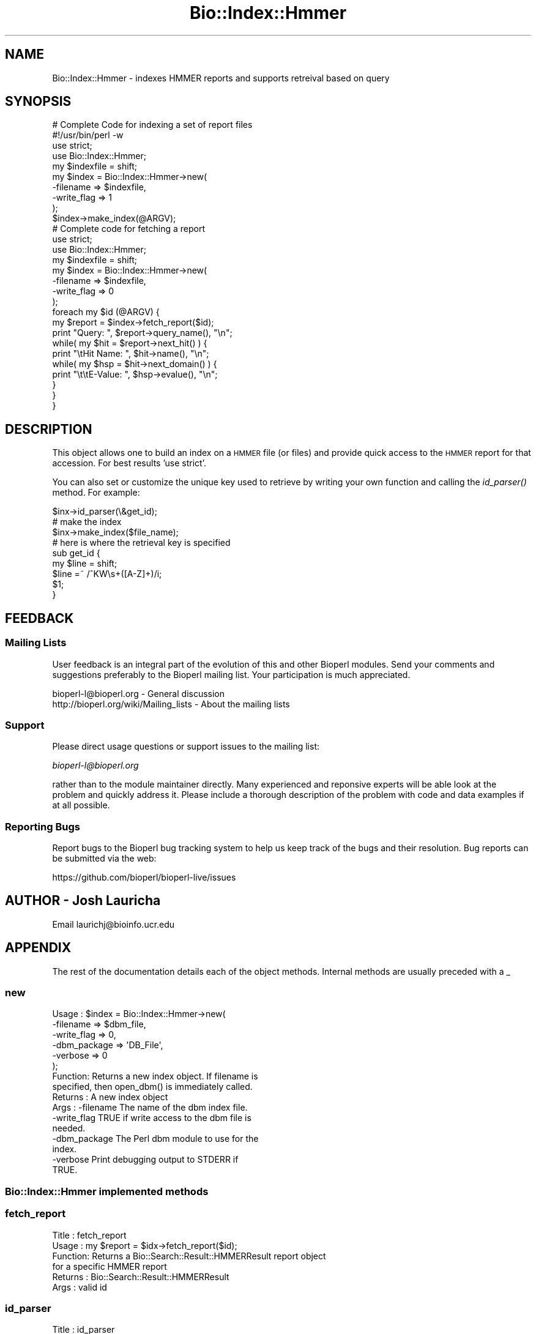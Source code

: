 .\" Automatically generated by Pod::Man 2.25 (Pod::Simple 3.16)
.\"
.\" Standard preamble:
.\" ========================================================================
.de Sp \" Vertical space (when we can't use .PP)
.if t .sp .5v
.if n .sp
..
.de Vb \" Begin verbatim text
.ft CW
.nf
.ne \\$1
..
.de Ve \" End verbatim text
.ft R
.fi
..
.\" Set up some character translations and predefined strings.  \*(-- will
.\" give an unbreakable dash, \*(PI will give pi, \*(L" will give a left
.\" double quote, and \*(R" will give a right double quote.  \*(C+ will
.\" give a nicer C++.  Capital omega is used to do unbreakable dashes and
.\" therefore won't be available.  \*(C` and \*(C' expand to `' in nroff,
.\" nothing in troff, for use with C<>.
.tr \(*W-
.ds C+ C\v'-.1v'\h'-1p'\s-2+\h'-1p'+\s0\v'.1v'\h'-1p'
.ie n \{\
.    ds -- \(*W-
.    ds PI pi
.    if (\n(.H=4u)&(1m=24u) .ds -- \(*W\h'-12u'\(*W\h'-12u'-\" diablo 10 pitch
.    if (\n(.H=4u)&(1m=20u) .ds -- \(*W\h'-12u'\(*W\h'-8u'-\"  diablo 12 pitch
.    ds L" ""
.    ds R" ""
.    ds C` ""
.    ds C' ""
'br\}
.el\{\
.    ds -- \|\(em\|
.    ds PI \(*p
.    ds L" ``
.    ds R" ''
'br\}
.\"
.\" Escape single quotes in literal strings from groff's Unicode transform.
.ie \n(.g .ds Aq \(aq
.el       .ds Aq '
.\"
.\" If the F register is turned on, we'll generate index entries on stderr for
.\" titles (.TH), headers (.SH), subsections (.SS), items (.Ip), and index
.\" entries marked with X<> in POD.  Of course, you'll have to process the
.\" output yourself in some meaningful fashion.
.ie \nF \{\
.    de IX
.    tm Index:\\$1\t\\n%\t"\\$2"
..
.    nr % 0
.    rr F
.\}
.el \{\
.    de IX
..
.\}
.\"
.\" Accent mark definitions (@(#)ms.acc 1.5 88/02/08 SMI; from UCB 4.2).
.\" Fear.  Run.  Save yourself.  No user-serviceable parts.
.    \" fudge factors for nroff and troff
.if n \{\
.    ds #H 0
.    ds #V .8m
.    ds #F .3m
.    ds #[ \f1
.    ds #] \fP
.\}
.if t \{\
.    ds #H ((1u-(\\\\n(.fu%2u))*.13m)
.    ds #V .6m
.    ds #F 0
.    ds #[ \&
.    ds #] \&
.\}
.    \" simple accents for nroff and troff
.if n \{\
.    ds ' \&
.    ds ` \&
.    ds ^ \&
.    ds , \&
.    ds ~ ~
.    ds /
.\}
.if t \{\
.    ds ' \\k:\h'-(\\n(.wu*8/10-\*(#H)'\'\h"|\\n:u"
.    ds ` \\k:\h'-(\\n(.wu*8/10-\*(#H)'\`\h'|\\n:u'
.    ds ^ \\k:\h'-(\\n(.wu*10/11-\*(#H)'^\h'|\\n:u'
.    ds , \\k:\h'-(\\n(.wu*8/10)',\h'|\\n:u'
.    ds ~ \\k:\h'-(\\n(.wu-\*(#H-.1m)'~\h'|\\n:u'
.    ds / \\k:\h'-(\\n(.wu*8/10-\*(#H)'\z\(sl\h'|\\n:u'
.\}
.    \" troff and (daisy-wheel) nroff accents
.ds : \\k:\h'-(\\n(.wu*8/10-\*(#H+.1m+\*(#F)'\v'-\*(#V'\z.\h'.2m+\*(#F'.\h'|\\n:u'\v'\*(#V'
.ds 8 \h'\*(#H'\(*b\h'-\*(#H'
.ds o \\k:\h'-(\\n(.wu+\w'\(de'u-\*(#H)/2u'\v'-.3n'\*(#[\z\(de\v'.3n'\h'|\\n:u'\*(#]
.ds d- \h'\*(#H'\(pd\h'-\w'~'u'\v'-.25m'\f2\(hy\fP\v'.25m'\h'-\*(#H'
.ds D- D\\k:\h'-\w'D'u'\v'-.11m'\z\(hy\v'.11m'\h'|\\n:u'
.ds th \*(#[\v'.3m'\s+1I\s-1\v'-.3m'\h'-(\w'I'u*2/3)'\s-1o\s+1\*(#]
.ds Th \*(#[\s+2I\s-2\h'-\w'I'u*3/5'\v'-.3m'o\v'.3m'\*(#]
.ds ae a\h'-(\w'a'u*4/10)'e
.ds Ae A\h'-(\w'A'u*4/10)'E
.    \" corrections for vroff
.if v .ds ~ \\k:\h'-(\\n(.wu*9/10-\*(#H)'\s-2\u~\d\s+2\h'|\\n:u'
.if v .ds ^ \\k:\h'-(\\n(.wu*10/11-\*(#H)'\v'-.4m'^\v'.4m'\h'|\\n:u'
.    \" for low resolution devices (crt and lpr)
.if \n(.H>23 .if \n(.V>19 \
\{\
.    ds : e
.    ds 8 ss
.    ds o a
.    ds d- d\h'-1'\(ga
.    ds D- D\h'-1'\(hy
.    ds th \o'bp'
.    ds Th \o'LP'
.    ds ae ae
.    ds Ae AE
.\}
.rm #[ #] #H #V #F C
.\" ========================================================================
.\"
.IX Title "Bio::Index::Hmmer 3"
.TH Bio::Index::Hmmer 3 "2016-09-05" "perl v5.14.1" "User Contributed Perl Documentation"
.\" For nroff, turn off justification.  Always turn off hyphenation; it makes
.\" way too many mistakes in technical documents.
.if n .ad l
.nh
.SH "NAME"
Bio::Index::Hmmer \- indexes HMMER reports and supports retreival based on query
.SH "SYNOPSIS"
.IX Header "SYNOPSIS"
.Vb 10
\&        # Complete Code for indexing a set of report files
\&        #!/usr/bin/perl \-w
\&        use strict;
\&        use Bio::Index::Hmmer;
\&        my $indexfile = shift;
\&        my $index = Bio::Index::Hmmer\->new(
\&                \-filename => $indexfile,
\&                \-write_flag => 1
\&        );
\&        $index\->make_index(@ARGV);
\&
\&
\&        # Complete code for fetching a report
\&        use strict;
\&        use Bio::Index::Hmmer;
\&        my $indexfile = shift;
\&        my $index = Bio::Index::Hmmer\->new(
\&                \-filename => $indexfile,
\&                \-write_flag => 0
\&        );
\&
\&        foreach my $id (@ARGV) {
\&                my $report = $index\->fetch_report($id);
\&                print "Query: ", $report\->query_name(), "\en";
\&                while( my $hit = $report\->next_hit() ) {
\&                        print "\etHit Name: ", $hit\->name(), "\en";
\&                        while( my $hsp = $hit\->next_domain() ) {
\&                                print "\et\etE\-Value: ", $hsp\->evalue(), "\en";
\&                        }
\&                }
\&        }
.Ve
.SH "DESCRIPTION"
.IX Header "DESCRIPTION"
This object allows one to build an index on a \s-1HMMER\s0 file (or files)
and provide quick access to the \s-1HMMER\s0 report for that accession.
For best results 'use strict'.
.PP
You can also set or customize the unique key used to retrieve by 
writing your own function and calling the \fIid_parser()\fR method.
For example:
.PP
.Vb 3
\&   $inx\->id_parser(\e&get_id);
\&   # make the index
\&   $inx\->make_index($file_name);
\&
\&   # here is where the retrieval key is specified
\&   sub get_id {
\&      my $line = shift;
\&      $line =~ /^KW\es+([A\-Z]+)/i;
\&      $1;
\&   }
.Ve
.SH "FEEDBACK"
.IX Header "FEEDBACK"
.SS "Mailing Lists"
.IX Subsection "Mailing Lists"
User feedback is an integral part of the evolution of this and other
Bioperl modules. Send your comments and suggestions preferably to
the Bioperl mailing list.  Your participation is much appreciated.
.PP
.Vb 2
\&  bioperl\-l@bioperl.org                  \- General discussion
\&  http://bioperl.org/wiki/Mailing_lists  \- About the mailing lists
.Ve
.SS "Support"
.IX Subsection "Support"
Please direct usage questions or support issues to the mailing list:
.PP
\&\fIbioperl\-l@bioperl.org\fR
.PP
rather than to the module maintainer directly. Many experienced and 
reponsive experts will be able look at the problem and quickly 
address it. Please include a thorough description of the problem 
with code and data examples if at all possible.
.SS "Reporting Bugs"
.IX Subsection "Reporting Bugs"
Report bugs to the Bioperl bug tracking system to help us keep track
of the bugs and their resolution. Bug reports can be submitted via the
web:
.PP
.Vb 1
\&  https://github.com/bioperl/bioperl\-live/issues
.Ve
.SH "AUTHOR \- Josh Lauricha"
.IX Header "AUTHOR - Josh Lauricha"
Email laurichj@bioinfo.ucr.edu
.SH "APPENDIX"
.IX Header "APPENDIX"
The rest of the documentation details each of the object methods.
Internal methods are usually preceded with a _
.SS "new"
.IX Subsection "new"
.Vb 10
\& Usage   : $index = Bio::Index::Hmmer\->new(
\&               \-filename    => $dbm_file,
\&               \-write_flag  => 0,
\&               \-dbm_package => \*(AqDB_File\*(Aq,
\&               \-verbose     => 0
\&           );
\& Function: Returns a new index object.  If filename is
\& specified, then open_dbm() is immediately called.
\& Returns : A new index object
\& Args    : \-filename    The name of the dbm index file.
\&           \-write_flag  TRUE if write access to the dbm file is
\&                        needed.
\&           \-dbm_package The Perl dbm module to use for the
\&                        index.
\&           \-verbose     Print debugging output to STDERR if
\&                        TRUE.
.Ve
.SS "Bio::Index::Hmmer implemented methods"
.IX Subsection "Bio::Index::Hmmer implemented methods"
.SS "fetch_report"
.IX Subsection "fetch_report"
.Vb 6
\& Title   : fetch_report
\& Usage   : my $report = $idx\->fetch_report($id);
\& Function: Returns a Bio::Search::Result::HMMERResult report object
\&           for a specific HMMER report
\& Returns : Bio::Search::Result::HMMERResult
\& Args    : valid id
.Ve
.SS "id_parser"
.IX Subsection "id_parser"
.Vb 10
\&  Title   : id_parser
\&  Usage   : $index\->id_parser( CODE )
\&  Function: Stores or returns the code used by record_id to
\&            parse the ID for record from a string.  Useful
\&            for (for instance) specifying a different
\&            parser for different flavours of blast dbs. 
\&            Returns \e&default_id_parser (see below) if not
\&            set. If you supply your own id_parser
\&            subroutine, then it should expect a fasta
\&            description line.  An entry will be added to
\&            the index for each string in the list returned.
\&  Example : $index\->id_parser( \e&my_id_parser )
\&  Returns : ref to CODE if called without arguments
\&  Args    : CODE
.Ve
.SS "default_id_parser"
.IX Subsection "default_id_parser"
.Vb 7
\&  Title   : default_id_parser
\&  Usage   : $id = default_id_parser( $header )
\&  Function: The default Blast Query ID parser for Bio::Index::Blast.pm
\&            Returns $1 from applying the regexp /^>\es*(\eS+)/
\&            to $header.
\&  Returns : ID string
\&  Args    : a header line string
.Ve
.SS "Require methods from Bio::Index::Abstract"
.IX Subsection "Require methods from Bio::Index::Abstract"
.SS "_index_file"
.IX Subsection "_index_file"
.Vb 8
\&  Title   : _index_file
\&  Usage   : $index\->_index_file( $file_name, $i )
\&  Function: Specialist function to index HMMER report file(s).
\&            Is provided with a filename and an integer
\&            by make_index in its SUPER class.
\&  Example : 
\&  Returns : 
\&  Args    :
.Ve
.SS "Bio::Index::Abstract methods"
.IX Subsection "Bio::Index::Abstract methods"
.SS "filename"
.IX Subsection "filename"
.Vb 7
\& Title   : filename
\& Usage   : $value = $self\->filename();
\&           $self\->filename($value);
\& Function: Gets or sets the name of the dbm index file.
\& Returns : The current value of filename
\& Args    : Value of filename if setting, or none if
\&           getting the value.
.Ve
.SS "write_flag"
.IX Subsection "write_flag"
.Vb 9
\& Title   : write_flag
\& Usage   : $value = $self\->write_flag();
\&           $self\->write_flag($value);
\& Function: Gets or sets the value of write_flag, which
\&           is wether the dbm file should be opened with
\&           write access.
\& Returns : The current value of write_flag (default 0)
\& Args    : Value of write_flag if setting, or none if
\&           getting the value.
.Ve
.SS "dbm_package"
.IX Subsection "dbm_package"
.Vb 2
\& Usage   : $value = $self\->dbm_package();
\&           $self\->dbm_package($value);
\&
\& Function: Gets or sets the name of the Perl dbm module used. 
\&           If the value is unset, then it returns the value of
\&           the package variable $USE_DBM_TYPE or if that is
\&           unset, then it chooses the best available dbm type,
\&           choosing \*(AqDB_File\*(Aq in preference to \*(AqSDBM_File\*(Aq. 
\&           Bio::Abstract::Index may work with other dbm file
\&           types.
\&
\& Returns : The current value of dbm_package
\& Args    : Value of dbm_package if setting, or none if
\&           getting the value.
.Ve
.SS "get_stream"
.IX Subsection "get_stream"
.Vb 4
\& Title   : get_stream
\& Usage   : $stream = $index\->get_stream( $id );
\& Function: Returns a file handle with the file pointer
\&           at the approprite place
\&
\&           This provides for a way to get the actual
\&           file contents and not an object 
\&
\&           WARNING: you must parse the record deliminter
\&           *yourself*. Abstract wont do this for you 
\&           So this code
\&
\&           $fh = $index\->get_stream($myid);
\&           while( <$fh> ) {
\&              # do something
\&           }
\&           will parse the entire file if you don\*(Aqt put in
\&           a last statement in, like
\&
\&           while( <$fh> ) {
\&              /^\e/\e// && last; # end of record
\&              # do something
\&           }
\&
\& Returns : A filehandle object
\& Args    : string represents the accession number
\& Notes   : This method should not be used without forethought
.Ve
.SS "open_dbm"
.IX Subsection "open_dbm"
.Vb 8
\&  Usage   : $index\->open_dbm()
\&  Function: Opens the dbm file associated with the index
\&            object.  Write access is only given if explicitly
\&            asked for by calling new(\-write => 1) or having set
\&            the write_flag(1) on the index object.  The type of
\&            dbm file opened is that returned by dbm_package(). 
\&            The name of the file to be is opened is obtained by
\&            calling the filename() method.
\&
\&  Example : $index\->_open_dbm()
\&  Returns : 1 on success
.Ve
.SS "_version"
.IX Subsection "_version"
.Vb 9
\&  Title   : _version
\&  Usage   : $type = $index\->_version()
\&  Function: Returns a string which identifes the version of an
\&            index module.  Used to permanently identify an index
\&            file as having been created by a particular version
\&            of the index module.  Must be provided by the sub class
\&  Example : 
\&  Returns : 
\&  Args    : none
.Ve
.SS "_filename"
.IX Subsection "_filename"
.Vb 6
\&  Title   : _filename
\&  Usage   : $index\->_filename( FILE INT )
\&  Function: Indexes the file
\&  Example : 
\&  Returns : 
\&  Args    :
.Ve
.SS "_file_handle"
.IX Subsection "_file_handle"
.Vb 10
\&  Title   : _file_handle
\&  Usage   : $fh = $index\->_file_handle( INT )
\&  Function: Returns an open filehandle for the file
\&            index INT.  On opening a new filehandle it
\&            caches it in the @{$index\->_filehandle} array.
\&            If the requested filehandle is already open,
\&            it simply returns it from the array.
\&  Example : $fist_file_indexed = $index\->_file_handle( 0 );
\&  Returns : ref to a filehandle
\&  Args    : INT
.Ve
.SS "_file_count"
.IX Subsection "_file_count"
.Vb 9
\&  Title   : _file_count
\&  Usage   : $index\->_file_count( INT )
\&  Function: Used by the index building sub in a sub class to
\&            track the number of files indexed.  Sets or gets
\&            the number of files indexed when called with or
\&            without an argument.
\&  Example : 
\&  Returns : INT
\&  Args    : INT
.Ve
.SS "add_record"
.IX Subsection "add_record"
.Vb 10
\&  Title   : add_record
\&  Usage   : $index\->add_record( $id, @stuff );
\&  Function: Calls pack_record on @stuff, and adds the result
\&            of pack_record to the index database under key $id.
\&            If $id is a reference to an array, then a new entry
\&            is added under a key corresponding to each element
\&            of the array.
\&  Example : $index\->add_record( $id, $fileNumber, $begin, $end )
\&  Returns : TRUE on success or FALSE on failure
\&  Args    : ID LIST
.Ve
.SS "pack_record"
.IX Subsection "pack_record"
.Vb 8
\&  Title   : pack_record
\&  Usage   : $packed_string = $index\->pack_record( LIST )
\&  Function: Packs an array of scalars into a single string
\&            joined by ASCII 034 (which is unlikely to be used
\&            in any of the strings), and returns it. 
\&  Example : $packed_string = $index\->pack_record( $fileNumber, $begin, $end )
\&  Returns : STRING or undef
\&  Args    : LIST
.Ve
.SS "unpack_record"
.IX Subsection "unpack_record"
.Vb 7
\&  Title   : unpack_record
\&  Usage   : $index\->unpack_record( STRING )
\&  Function: Splits the sting provided into an array,
\&            splitting on ASCII 034.
\&  Example : ( $fileNumber, $begin, $end ) = $index\->unpack_record( $self\->db\->{$id} )
\&  Returns : A 3 element ARRAY
\&  Args    : STRING containing ASCII 034
.Ve
.SS "\s-1DESTROY\s0"
.IX Subsection "DESTROY"
.Vb 6
\& Title   : DESTROY
\& Usage   : Called automatically when index goes out of scope
\& Function: Closes connection to database and handles to
\&           sequence files
\& Returns : NEVER
\& Args    : NONE
.Ve
